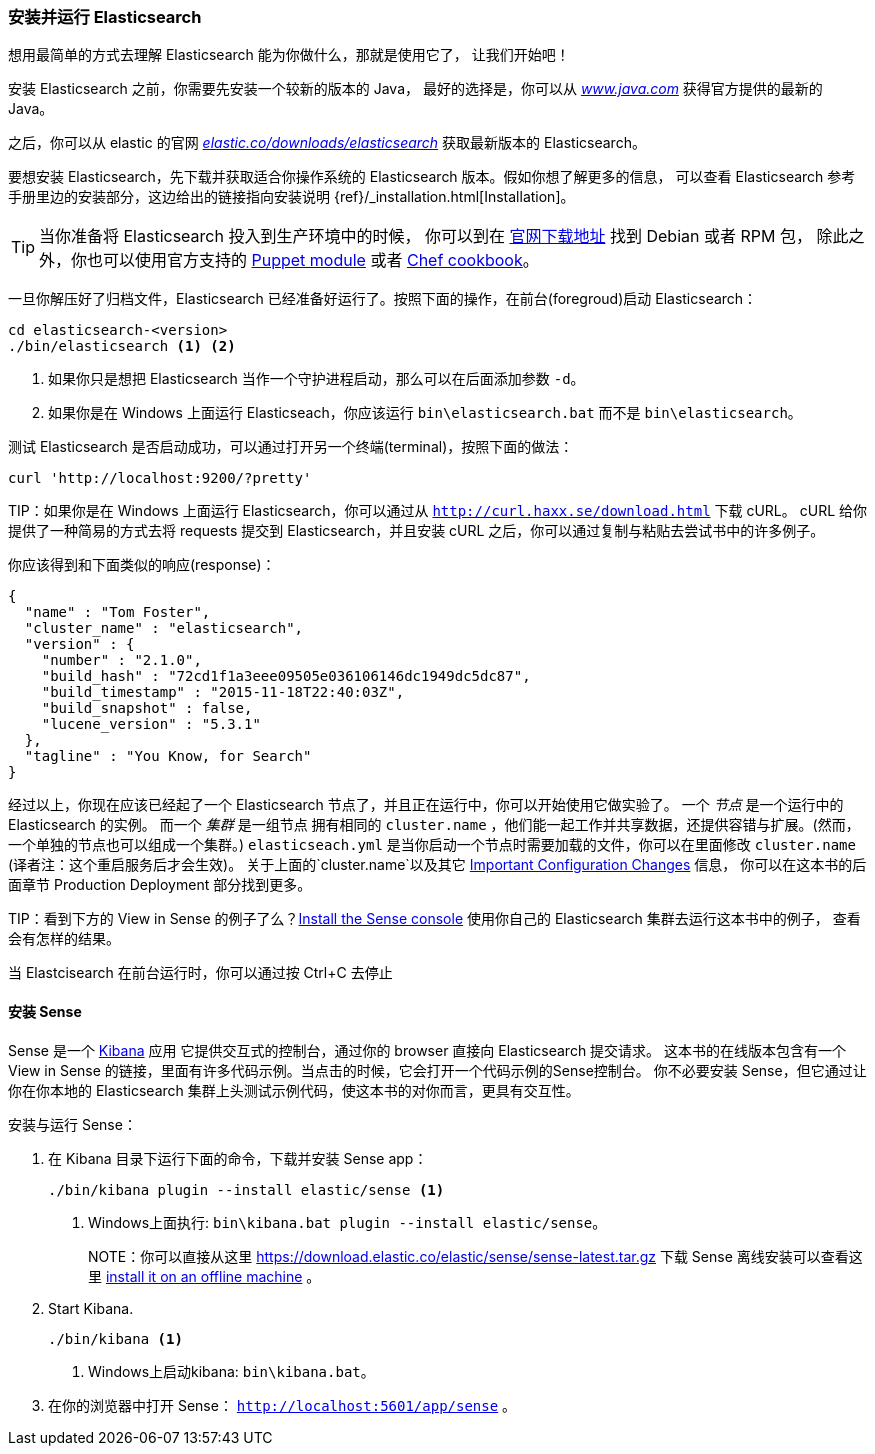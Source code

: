 [[running-elasticsearch]]
=== 安装并运行 Elasticsearch

想用最简单的方式去理解 Elasticsearch 能为你做什么，那就是使用它了，
让我们开始吧！ ((("Elasticsearch", "installing")))

安装 Elasticsearch 之前，你需要先安装一个较新的版本的 Java，
最好的选择是，你可以从 http://www.java.com[_www.java.com_] 获得官方提供的最新的 Java。

之后，你可以从 elastic 的官网 https://www.elastic.co/downloads/elasticsearch[_elastic.co/downloads/elasticsearch_]
获取最新版本的 Elasticsearch。

要想安装 Elasticsearch，先下载并获取适合你操作系统的 Elasticsearch 版本。假如你想了解更多的信息，
可以查看 Elasticsearch 参考手册里边的安装部分，这边给出的链接指向安装说明 {ref}/_installation.html[Installation]。

[TIP]
====
当你准备将 Elasticsearch 投入到生产环境中的时候，
你可以到在 http://www.elastic.co/downloads/elasticsearch[官网下载地址] 找到 Debian 或者 RPM 包，
除此之外，你也可以使用官方支持的 https://github.com/elasticsearch/puppet-elasticsearch[Puppet module]
或者 https://github.com/elasticsearch/cookbook-elasticsearch[Chef cookbook]。
====

一旦你解压好了归档文件，Elasticsearch 已经准备好运行了。按照下面的操作，在前台(foregroud)启动 Elasticsearch：

[source,sh]
--------------------------------------------------
cd elasticsearch-<version>
./bin/elasticsearch <1> <2>
--------------------------------------------------
<1> 如果你只是想把 Elasticsearch 当作一个守护进程启动，那么可以在后面添加参数 `-d`。
<2> 如果你是在 Windows 上面运行 Elasticseach，你应该运行 `bin\elasticsearch.bat` 而不是 `bin\elasticsearch`。


测试 Elasticsearch 是否启动成功，可以通过打开另一个终端(terminal)，按照下面的做法：

[source,sh]
--------------------------------------------------
curl 'http://localhost:9200/?pretty'
--------------------------------------------------

TIP：如果你是在 Windows 上面运行 Elasticsearch，你可以通过从 http://curl.haxx.se/download.html[`http://curl.haxx.se/download.html`] 下载 cURL。
cURL 给你提供了一种简易的方式去将 requests 提交到 Elasticsearch，并且安装 cURL 之后，你可以通过复制与粘贴去尝试书中的许多例子。

你应该得到和下面类似的响应(response)：

[source,js]
--------------------------------------------------
{
  "name" : "Tom Foster",
  "cluster_name" : "elasticsearch",
  "version" : {
    "number" : "2.1.0",
    "build_hash" : "72cd1f1a3eee09505e036106146dc1949dc5dc87",
    "build_timestamp" : "2015-11-18T22:40:03Z",
    "build_snapshot" : false,
    "lucene_version" : "5.3.1"
  },
  "tagline" : "You Know, for Search"
}
--------------------------------------------------
// SENSE: 010_Intro/10_Info.json

经过以上，你现在应该已经起了一个 Elasticsearch 节点了，并且正在运行中，你可以开始使用它做实验了。
一个 _节点_ 是一个运行中的 Elasticsearch 的实例。((("nodes", "defined"))) 而一个 _集群_ 是一组节点
拥有相同的 `cluster.name` ，他们能一起工作并共享数据，还提供容错与扩展。(然而，一个单独的节点也可以组成一个集群。) `elasticseach.yml`
是当你启动一个节点时需要加载的文件，你可以在里面修改 `cluster.name` (译者注：这个重启服务后才会生效)。
关于上面的`cluster.name`以及其它  <<important-configuration-changes, Important Configuration Changes>> 信息，
你可以在这本书的后面章节 Production Deployment 部分找到更多。

TIP：看到下方的 View in Sense 的例子了么？<<sense, Install the Sense console>> 使用你自己的 Elasticsearch 集群去运行这本书中的例子，
查看会有怎样的结果。

当 Elastcisearch 在前台运行时，你可以通过按 Ctrl+C 去停止

[[sense]]
==== 安装 Sense
Sense 是一个 https://www.elastic.co/guide/en/kibana/current/index.html[Kibana] 应用 ((("Sense console", "Kibana app")))
它提供交互式的控制台，通过你的 browser 直接向 Elasticsearch 提交请求。
这本书的在线版本包含有一个 View in Sense 的链接，里面有许多代码示例。当点击的时候，它会打开一个代码示例的Sense控制台。
你不必要安装 Sense，但它通过让你在你本地的 Elasticsearch 集群上头测试示例代码，使这本书的对你而言，更具有交互性。

((("Sense", "downloading and installing"))) 安装与运行 Sense：

. 在 Kibana 目录下运行下面的命令，下载并安装 Sense app：
+
[source,sh]
--------------------------------------------------
./bin/kibana plugin --install elastic/sense <1>
--------------------------------------------------
<1> Windows上面执行: `bin\kibana.bat plugin --install elastic/sense`。
+
NOTE：你可以直接从这里 https://download.elastic.co/elastic/sense/sense-latest.tar.gz 下载 Sense
离线安装可以查看这里 https://www.elastic.co/guide/en/sense/current/installing.html#manual_download[install it on an offline machine] 。

. Start Kibana.
+
[source,sh]
--------------------------------------------------
./bin/kibana <1>
--------------------------------------------------
<1> Windows上启动kibana: `bin\kibana.bat`。

. 在你的浏览器中打开 Sense： `http://localhost:5601/app/sense` 。
